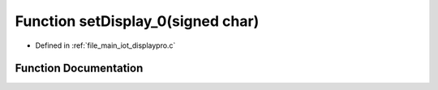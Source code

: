 .. _exhale_function_displaypro_8c_1ab40a6f84a38ccd66c54cc36df7a1cac9:

Function setDisplay_0(signed char)
==================================

- Defined in :ref:`file_main_iot_displaypro.c`


Function Documentation
----------------------


.. doxygenfunction:: setDisplay_0(signed char)
